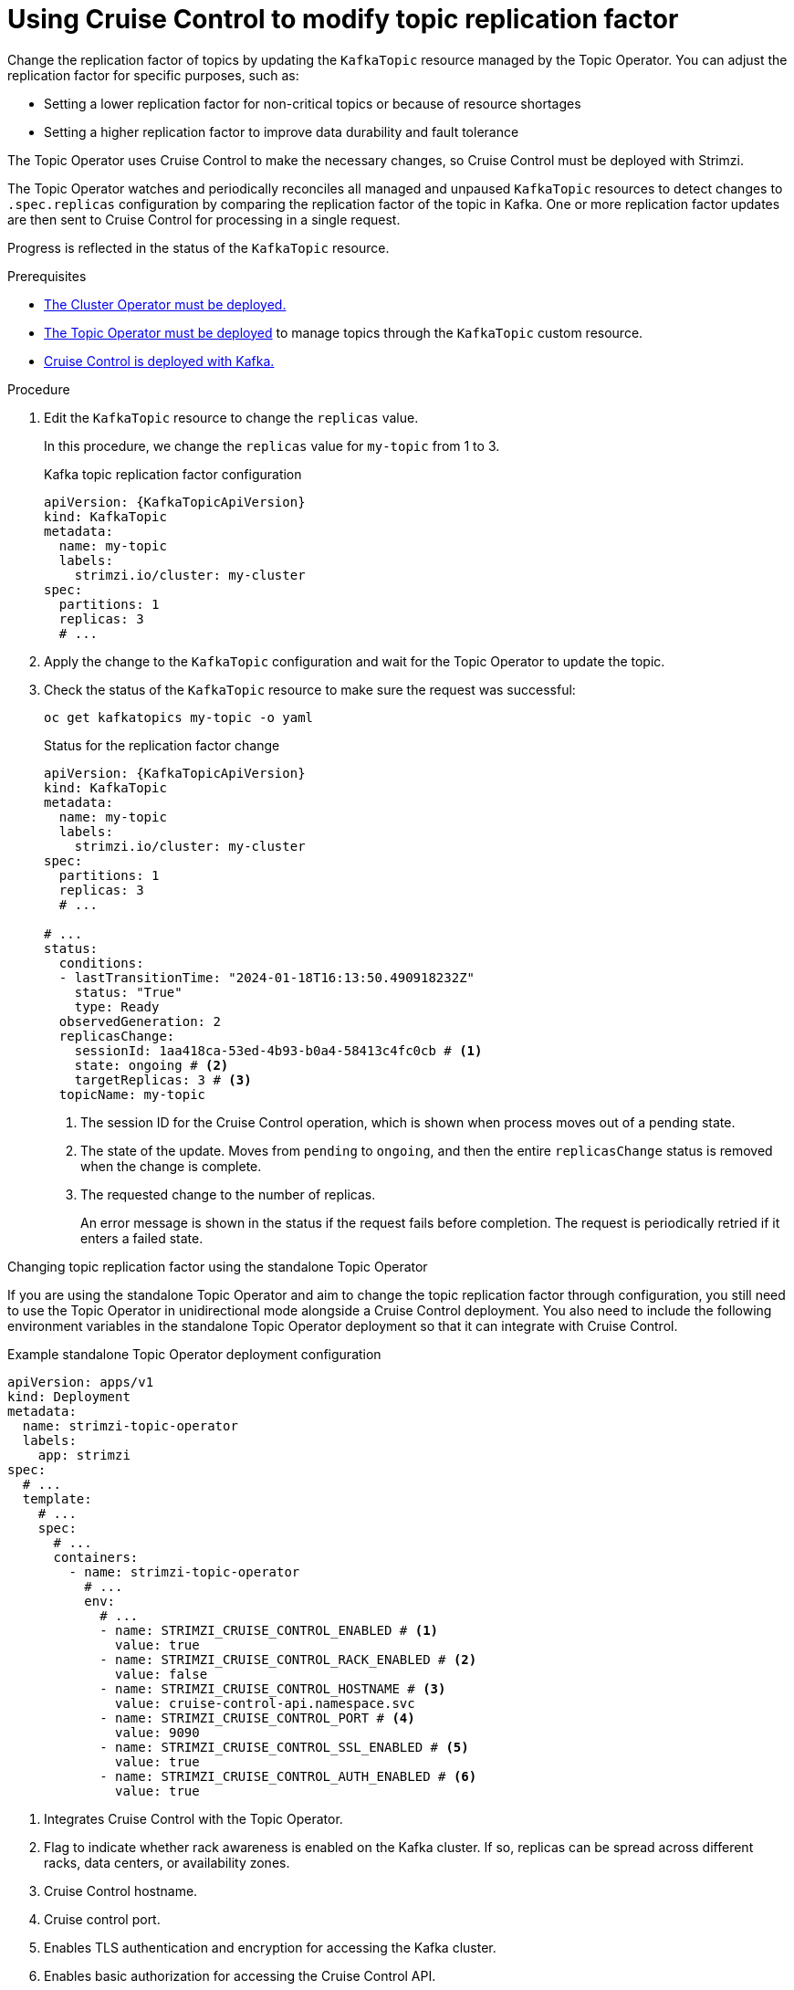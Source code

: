 :_mod-docs-content-type: PROCEDURE

[id='proc-cruise-control-topic-replication-{context}']

= Using Cruise Control to modify topic replication factor

[role="_abstract"]
Change the replication factor of topics by updating the `KafkaTopic` resource managed by the Topic Operator. 
You can adjust the replication factor for specific purposes, such as:

* Setting a lower replication factor for non-critical topics or because of resource shortages
* Setting a higher replication factor to improve data durability and fault tolerance

The Topic Operator uses Cruise Control to make the necessary changes, so Cruise Control must be deployed with Strimzi.

The Topic Operator watches and periodically reconciles all managed and unpaused `KafkaTopic` resources to detect changes to `.spec.replicas` configuration by comparing the replication factor of the topic in Kafka.
One or more replication factor updates are then sent to Cruise Control for processing in a single request.

Progress is reflected in the status of the `KafkaTopic` resource.

.Prerequisites

* xref:deploying-cluster-operator-str[The Cluster Operator must be deployed.]
* xref:deploying-the-topic-operator-using-the-cluster-operator-str[The Topic Operator must be deployed] to manage topics through the `KafkaTopic` custom resource. 
* xref:proc-configuring-deploying-cruise-control-str[Cruise Control is deployed with Kafka.]

.Procedure

. Edit the `KafkaTopic` resource to change the `replicas` value. 
+
In this procedure, we change the `replicas` value for `my-topic` from 1 to 3. 
+
.Kafka topic replication factor configuration
[source,yaml,subs="attributes+"]
----
apiVersion: {KafkaTopicApiVersion}
kind: KafkaTopic
metadata:
  name: my-topic
  labels:
    strimzi.io/cluster: my-cluster
spec:
  partitions: 1
  replicas: 3
  # ...
----

. Apply the change to the `KafkaTopic` configuration and wait for the Topic Operator to update the topic.
. Check the status of the `KafkaTopic` resource to make sure the request was successful: 
+
[source,shell,subs="+quotes"]
----
oc get kafkatopics my-topic -o yaml
----
+
.Status for the replication factor change
[source,shell,subs="+attributes"]
----
apiVersion: {KafkaTopicApiVersion}
kind: KafkaTopic
metadata:
  name: my-topic
  labels:
    strimzi.io/cluster: my-cluster
spec:
  partitions: 1
  replicas: 3
  # ...

# ...
status:
  conditions:
  - lastTransitionTime: "2024-01-18T16:13:50.490918232Z"
    status: "True"
    type: Ready
  observedGeneration: 2
  replicasChange: 
    sessionId: 1aa418ca-53ed-4b93-b0a4-58413c4fc0cb # <1>
    state: ongoing # <2>
    targetReplicas: 3 # <3>
  topicName: my-topic
----
<1> The session ID for the Cruise Control operation, which is shown when process moves out of a pending state.
<2> The state of the update. Moves from `pending` to `ongoing`, and then the entire `replicasChange` status is removed when the change is complete. 
<3> The requested change to the number of replicas.
+
An error message is shown in the status if the request fails before completion.
The request is periodically retried if it enters a failed state.

.Changing topic replication factor using the standalone Topic Operator

If you are using the standalone Topic Operator and aim to change the topic replication factor through configuration, you still need to use the Topic Operator in unidirectional mode alongside a Cruise Control deployment.
You also need to include the following environment variables in the standalone Topic Operator deployment so that it can integrate with Cruise Control.

.Example standalone Topic Operator deployment configuration
[source,shell,subs=+quotes]
----
apiVersion: apps/v1
kind: Deployment
metadata:
  name: strimzi-topic-operator
  labels:
    app: strimzi
spec:
  # ...
  template:
    # ...
    spec:
      # ...
      containers:
        - name: strimzi-topic-operator
          # ...
          env:
            # ...
            - name: STRIMZI_CRUISE_CONTROL_ENABLED # <1>
              value: true
            - name: STRIMZI_CRUISE_CONTROL_RACK_ENABLED # <2>
              value: false
            - name: STRIMZI_CRUISE_CONTROL_HOSTNAME # <3>
              value: cruise-control-api.namespace.svc
            - name: STRIMZI_CRUISE_CONTROL_PORT # <4>
              value: 9090
            - name: STRIMZI_CRUISE_CONTROL_SSL_ENABLED # <5>
              value: true
            - name: STRIMZI_CRUISE_CONTROL_AUTH_ENABLED # <6>
              value: true    
----
<1> Integrates Cruise Control with the Topic Operator.
<2> Flag to indicate whether rack awareness is enabled on the Kafka cluster. If so, replicas can be spread across different racks, data centers, or availability zones.
<3> Cruise Control hostname.
<4> Cruise control port.
<5> Enables TLS authentication and encryption for accessing the Kafka cluster.
<6> Enables basic authorization for accessing the Cruise Control API. 

If you enable TLS authentication and authorization, mount the required certificates as follows:

* Public certificates of the Cluster CA (certificate authority) in `/etc/tls-sidecar/cluster-ca-certs/ca.crt`
* Basic authorization credentials (user name and password) in `/etc/eto-cc-api/topic-operator.apiAdminName` and `/etc/eto-cc-api/topic-operator.apiAdminPassword`
